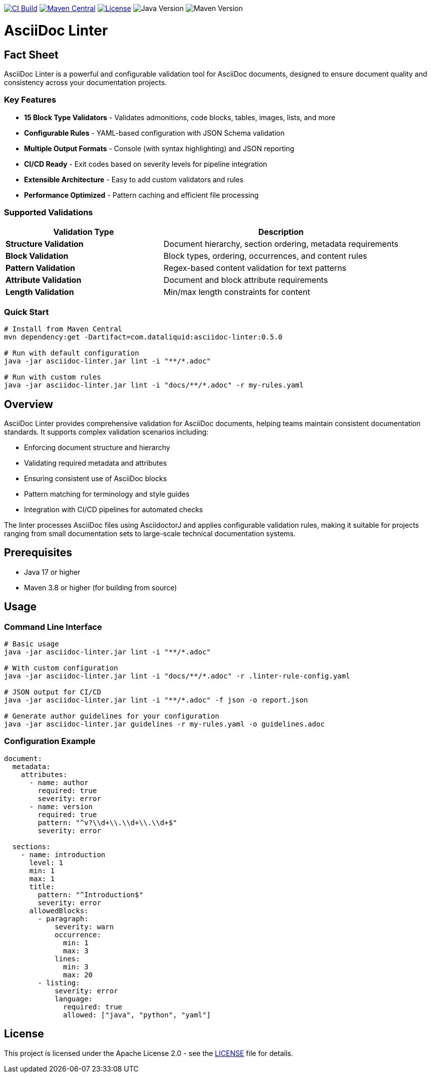 image:https://github.com/dataliquid/asciidoc-linter/actions/workflows/ci.yml/badge.svg[CI Build,link=https://github.com/dataliquid/asciidoc-linter/actions/workflows/ci.yml]
image:https://maven-badges.herokuapp.com/maven-central/com.dataliquid/asciidoc-linter/badge.svg[Maven Central,link=https://maven-badges.herokuapp.com/maven-central/com.dataliquid/asciidoc-linter]
image:https://img.shields.io/badge/license-Apache%202.0-blue.svg[License,link=https://opensource.org/licenses/Apache-2.0]
image:https://img.shields.io/badge/Java-17%2B-blue.svg[Java Version]
image:https://img.shields.io/badge/Maven-3.8%2B-blue.svg[Maven Version]

= AsciiDoc Linter
:icons: font
:source-highlighter: rouge

== Fact Sheet

AsciiDoc Linter is a powerful and configurable validation tool for AsciiDoc documents, designed to ensure document quality and consistency across your documentation projects.

=== Key Features

* **15 Block Type Validators** - Validates admonitions, code blocks, tables, images, lists, and more
* **Configurable Rules** - YAML-based configuration with JSON Schema validation
* **Multiple Output Formats** - Console (with syntax highlighting) and JSON reporting
* **CI/CD Ready** - Exit codes based on severity levels for pipeline integration
* **Extensible Architecture** - Easy to add custom validators and rules
* **Performance Optimized** - Pattern caching and efficient file processing

=== Supported Validations

[cols="2,3", options="header"]
|===
|Validation Type |Description

|**Structure Validation**
|Document hierarchy, section ordering, metadata requirements

|**Block Validation**
|Block types, ordering, occurrences, and content rules

|**Pattern Validation**
|Regex-based content validation for text patterns

|**Attribute Validation**
|Document and block attribute requirements

|**Length Validation**
|Min/max length constraints for content
|===

=== Quick Start

[source,bash]
----
# Install from Maven Central
mvn dependency:get -Dartifact=com.dataliquid:asciidoc-linter:0.5.0

# Run with default configuration
java -jar asciidoc-linter.jar lint -i "**/*.adoc"

# Run with custom rules
java -jar asciidoc-linter.jar lint -i "docs/**/*.adoc" -r my-rules.yaml
----

== Overview

AsciiDoc Linter provides comprehensive validation for AsciiDoc documents, helping teams maintain consistent documentation standards. It supports complex validation scenarios including:

* Enforcing document structure and hierarchy
* Validating required metadata and attributes
* Ensuring consistent use of AsciiDoc blocks
* Pattern matching for terminology and style guides
* Integration with CI/CD pipelines for automated checks

The linter processes AsciiDoc files using AsciidoctorJ and applies configurable validation rules, making it suitable for projects ranging from small documentation sets to large-scale technical documentation systems.

== Prerequisites

* Java 17 or higher
* Maven 3.8 or higher (for building from source)

== Usage

=== Command Line Interface

[source,bash]
----
# Basic usage
java -jar asciidoc-linter.jar lint -i "**/*.adoc"

# With custom configuration
java -jar asciidoc-linter.jar lint -i "docs/**/*.adoc" -r .linter-rule-config.yaml

# JSON output for CI/CD
java -jar asciidoc-linter.jar lint -i "**/*.adoc" -f json -o report.json

# Generate author guidelines for your configuration
java -jar asciidoc-linter.jar guidelines -r my-rules.yaml -o guidelines.adoc
----

=== Configuration Example

[source,yaml]
----
document:
  metadata:
    attributes:
      - name: author
        required: true
        severity: error
      - name: version
        required: true
        pattern: "^v?\\d+\\.\\d+\\.\\d+$"
        severity: error
  
  sections:
    - name: introduction
      level: 1
      min: 1
      max: 1
      title:
        pattern: "^Introduction$"
        severity: error
      allowedBlocks:
        - paragraph:
            severity: warn
            occurrence:
              min: 1
              max: 3
            lines:
              min: 3
              max: 20
        - listing:
            severity: error
            language:
              required: true
              allowed: ["java", "python", "yaml"]
----

== License

This project is licensed under the Apache License 2.0 - see the link:LICENSE[LICENSE] file for details.